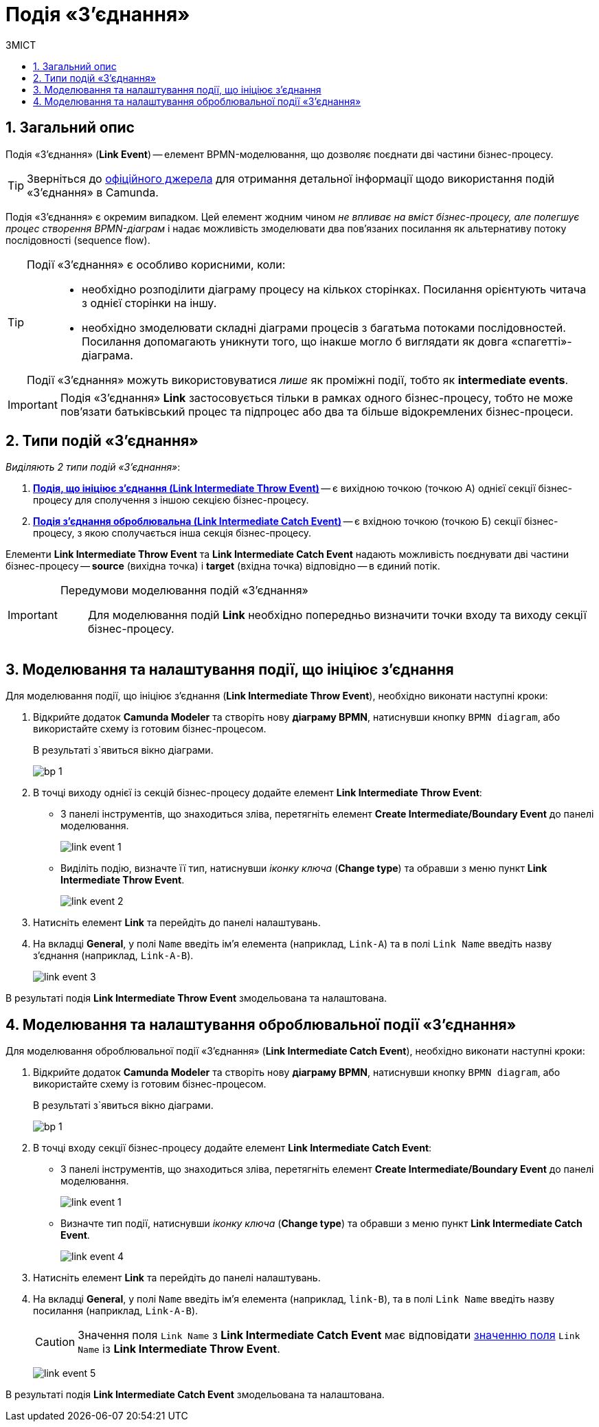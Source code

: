 = Подія «З'єднання»
:toc:
:toc-title: ЗМІСТ
:toclevels: 5
:sectanchors:
:sectnums:

== Загальний опис

Подія «З'єднання» (*Link Event*) -- елемент BPMN-моделювання, що дозволяє поєднати дві частини бізнес-процесу.

TIP: Зверніться до https://camunda.com/bpmn/reference/#events-link[офіційного джерела] для отримання детальної інформації щодо використання подій «З'єднання» в Camunda.

Подія «З'єднання» є окремим випадком. Цей елемент жодним чином _не впливає на вміст бізнес-процесу, але полегшує процес створення BPMN-діаграм_ і надає можливість змоделювати два пов’язаних посилання як альтернативу потоку послідовності (sequence flow).

[TIP]
====
Події «З'єднання» є особливо корисними, коли: ::

* необхідно розподілити діаграму процесу на кількох сторінках. Посилання орієнтують читача з однієї сторінки на іншу.
* необхідно змоделювати складні діаграми процесів з багатьма потоками послідовностей. Посилання допомагають уникнути того, що інакше могло б виглядати як довга «спагетті»-діаграма.

Події «З'єднання» можуть використовуватися _лише_ як проміжні події, тобто як *intermediate events*.
====

IMPORTANT: Подія «З'єднання» *Link* застосовується тільки в рамках одного бізнес-процесу, тобто не може пов’язати батьківський процес та підпроцес або два та більше відокремлених бізнес-процеси.

== Типи подій «З'єднання»

_Виділяють 2 типи подій «З'єднання»_:

. xref:#link-throw-event[*Подія, що ініціює з'єднання (Link Intermediate Throw Event)*] -- є вихідною точкою (точкою А) однієї секції бізнес-процесу для сполучення з іншою секцією бізнес-процесу.
. xref:#link-catch-event[*Подія з'єднання оброблювальна (Link Intermediate Catch Event)*] -- є вхідною точкою (точкою Б) секції бізнес-процесу, з якою сполучається інша секція бізнес-процесу.

Елементи *Link Intermediate Throw Event* та *Link Intermediate Catch Event* надають можливість поєднувати дві частини бізнес-процесу -- *source* (вихідна точка) і *target* (вхідна точка) відповідно -- в єдиний потік.

[IMPORTANT]
====
Передумови моделювання подій «З'єднання»::

Для моделювання подій *Link* необхідно попередньо визначити точки входу та виходу секції бізнес-процесу.
====

[#link-throw-event]
== Моделювання та налаштування події, що ініціює з'єднання

Для моделювання події, що ініціює з'єднання (*Link Intermediate Throw Event*), необхідно виконати наступні кроки:

. Відкрийте додаток **Camunda Modeler** та створіть нову *діаграму BPMN*, натиснувши кнопку `BPMN diagram`, або використайте схему із готовим бізнес-процесом.
+
В результаті з`явиться вікно діаграми.
+
image:registry-develop:bp-modeling/bp/modeling-instruction/bp-1.png[]

[start=2]
. В точці виходу однієї із секцій бізнес-процесу додайте елемент *Link Intermediate Throw Event*:

** З панелі інструментів, що знаходиться зліва, перетягніть елемент *Create Intermediate/Boundary Event* до панелі моделювання.
+
image:bp-modeling/bp/bp-links/link-event-1.png[]

** Виділіть подію, визначте її тип, натиснувши _іконку ключа_ (*Change type*) та обравши з меню пункт *Link Intermediate Throw Event*.
+
image:bp-modeling/bp/bp-links/link-event-2.png[]

[start=3]
. Натисніть елемент *Link* та перейдіть до панелі налаштувань.
. На вкладці  *General*, у полі `Name` введіть ім’я елемента (наприклад, `Link-A`) та в полі `Link Name` введіть назву з’єднання (наприклад, `Link-A-B`).
+
image:bp-modeling/bp/bp-links/link-event-3.png[]

В результаті подія *Link Intermediate Throw Event* змодельована та налаштована.

[#link-catch-event]
== Моделювання та налаштування оброблювальної події «З'єднання»

Для моделювання оброблювальної події «З'єднання» (*Link Intermediate Catch Event*), необхідно виконати наступні кроки:

. Відкрийте додаток **Camunda Modeler** та створіть нову *діаграму BPMN*, натиснувши кнопку `BPMN diagram`, або використайте схему із готовим бізнес-процесом.
+
В результаті з`явиться вікно діаграми.
+
image:registry-develop:bp-modeling/bp/modeling-instruction/bp-1.png[]

[start=2]
. В точці входу секції бізнес-процесу додайте елемент *Link Intermediate Catch Event*:

** З панелі інструментів, що знаходиться зліва, перетягніть елемент *Create Intermediate/Boundary Event* до панелі моделювання.
+
image:bp-modeling/bp/bp-links/link-event-1.png[]
** Визначте тип події, натиснувши _іконку ключа_ (*Change type*) та обравши з меню пункт *Link Intermediate Catch Event*.
+
image:bp-modeling/bp/bp-links/link-event-4.png[]

[start=3]
. Натисніть елемент *Link* та перейдіть до панелі налаштувань.
. На вкладці *General*, у полі `Name` введіть ім’я елемента (наприклад, `link-B`), та в полі `Link Name` введіть назву посилання (наприклад, `Link-A-B`).
+
CAUTION: Значення поля `Link Name` з *Link Intermediate Catch Event* має відповідати xref:#link-throw-event[значенню поля] `Link Name` із *Link Intermediate Throw Event*.
+
image:bp-modeling/bp/bp-links/link-event-5.png[]

В результаті подія *Link Intermediate Catch Event* змодельована та налаштована.